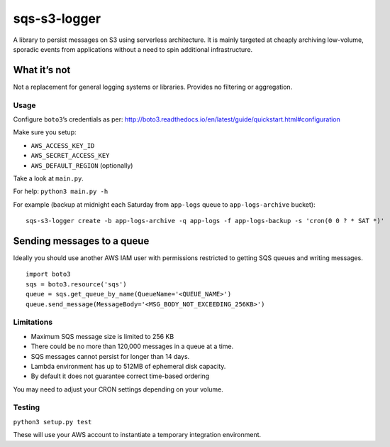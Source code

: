 sqs-s3-logger
=============

A library to persist messages on S3 using serverless architecture. It is
mainly targeted at cheaply archiving low-volume, sporadic events from
applications without a need to spin additional infrastructure.

|Overall idea|

What it’s not
^^^^^^^^^^^^^

Not a replacement for general logging systems or libraries. Provides no
filtering or aggregation.

Usage
-----

Configure ``boto3``\ ’s credentials as per:
http://boto3.readthedocs.io/en/latest/guide/quickstart.html#configuration

Make sure you setup:

-  ``AWS_ACCESS_KEY_ID``
-  ``AWS_SECRET_ACCESS_KEY``
-  ``AWS_DEFAULT_REGION`` (optionally)

Take a look at ``main.py``.

For help: ``python3 main.py -h``

For example (backup at midnight each Saturday from ``app-logs`` queue to
``app-logs-archive`` bucket):

::

    sqs-s3-logger create -b app-logs-archive -q app-logs -f app-logs-backup -s 'cron(0 0 ? * SAT *)'

Sending messages to a queue
^^^^^^^^^^^^^^^^^^^^^^^^^^^

Ideally you should use another AWS IAM user with permissions restricted
to getting SQS queues and writing messages.

::

    import boto3
    sqs = boto3.resource('sqs')
    queue = sqs.get_queue_by_name(QueueName='<QUEUE_NAME>')
    queue.send_message(MessageBody='<MSG_BODY_NOT_EXCEEDING_256KB>')

Limitations
-----------

-  Maximum SQS message size is limited to 256 KB
-  There could be no more than 120,000 messages in a queue at a time.
-  SQS messages cannot persist for longer than 14 days.
-  Lambda environment has up to 512MB of ephemeral disk capacity.
-  By default it does not guarantee correct time-based ordering

You may need to adjust your CRON settings depending on your volume.

Testing
-------

``python3 setup.py test``

These will use your AWS account to instantiate a temporary integration
environment.

.. |Overall idea| image:: assets/graph-overview.png?raw=true :
